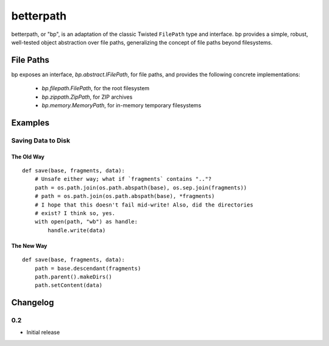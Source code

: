 ==========
betterpath
==========

betterpath, or "bp", is an adaptation of the classic Twisted ``FilePath`` type
and interface. bp provides a simple, robust, well-tested object abstraction
over file paths, generalizing the concept of file paths beyond filesystems.

File Paths
==========

bp exposes an interface, `bp.abstract.IFilePath`, for file paths, and provides
the following concrete implementations:

 * `bp.filepath.FilePath`, for the root filesystem
 * `bp.zippath.ZipPath`, for ZIP archives
 * `bp.memory.MemoryPath`, for in-memory temporary filesystems

Examples
========

Saving Data to Disk
-------------------

The Old Way
~~~~~~~~~~~

::

    def save(base, fragments, data):
        # Unsafe either way; what if `fragments` contains ".."?
        path = os.path.join(os.path.abspath(base), os.sep.join(fragments))
        # path = os.path.join(os.path.abspath(base), *fragments)
        # I hope that this doesn't fail mid-write! Also, did the directories
        # exist? I think so, yes.
        with open(path, "wb") as handle:
            handle.write(data)

The New Way
~~~~~~~~~~~

::

    def save(base, fragments, data):
        path = base.descendant(fragments)        
        path.parent().makeDirs()
        path.setContent(data)

Changelog
=========

0.2
---

* Initial release
